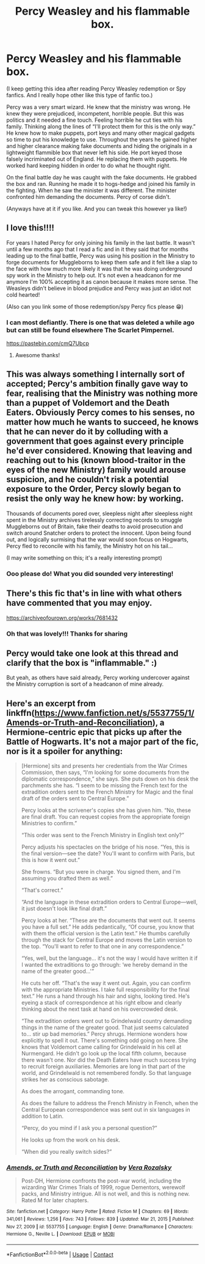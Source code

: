 #+TITLE: Percy Weasley and his flammable box.

* Percy Weasley and his flammable box.
:PROPERTIES:
:Author: Aralladraws
:Score: 27
:DateUnix: 1614736986.0
:DateShort: 2021-Mar-03
:FlairText: Prompt
:END:
(I keep getting this idea after reading Percy Weasley redemption or Spy fanfics. And I really hope other like this type of fanfic too.)

Percy was a very smart wizard. He knew that the ministry was wrong. He knew they were prejudiced, incompetent, horrible people. But this was politics and it needed a fine touch. Feeling horrible he cut ties with his family. Thinking along the lines of “I'll protect them for this is the only way.” He knew how to make puppets, port keys and many other magical gadgets so time to put his knowledge to use. Throughout the years he gained higher and higher clearance making fake documents and hiding the originals in a lightweight flammible box that never left his side. He port keyed those falsely incriminated out of England. He replacing them with puppets. He worked hard keeping hidden in order to do what he thought right.

On the final battle day he was caught with the fake documents. He grabbed the box and ran. Running he made it to hogs-hedge and joined his family in the fighting. When he saw the minister it was different. The minister confronted him demanding the documents. Percy of corse didn't.

(Anyways have at it if you like. And you can tweak this however ya like!)


** I love this!!!!

For years I hated Percy for only joining his family in the last battle. It wasn't until a few months ago that I read a fic and in it they said that for months leading up to the final battle, Percy was using his position in the Ministry to forge documents for Muggleborns to keep them safe and it felt like a slap to the face with how much more likely it was that he was doing underground spy work in the Ministry to help out. It's not even a headcanon for me anymore I'm 100% accepting it as canon because it makes more sense. The Weasleys didn't believe in blood prejudice and Percy was just an idiot not cold hearted!

(Also can you link some of those redemption/spy Percy fics please 😁)
:PROPERTIES:
:Author: squib27
:Score: 19
:DateUnix: 1614737659.0
:DateShort: 2021-Mar-03
:END:

*** I can most defiantly. There is one that was deleted a while ago but can still be found elsewhere The Scarlet Pimpernel.

[[https://pastebin.com/cmQ7Ubcp]]
:PROPERTIES:
:Author: Aralladraws
:Score: 8
:DateUnix: 1614738083.0
:DateShort: 2021-Mar-03
:END:

**** Awesome thanks!
:PROPERTIES:
:Author: squib27
:Score: 3
:DateUnix: 1614742613.0
:DateShort: 2021-Mar-03
:END:


** This was always something I internally sort of accepted; Percy's ambition finally gave way to fear, realising that the Ministry was nothing more than a puppet of Voldemort and the Death Eaters. Obviously Percy comes to his senses, no matter how much he wants to succeed, he knows that he can never do it by colluding with a government that goes against every principle he'd ever considered. Knowing that leaving and reaching out to his (known blood-traitor in the eyes of the new Ministry) family would arouse suspicion, and he couldn't risk a potential exposure to the Order, Percy slowly began to resist the only way he knew how: by working.

Thousands of documents pored over, sleepless night after sleepless night spent in the Ministry archives tirelessly correcting records to smuggle Muggleborns out of Britain, fake their deaths to avoid prosecution and switch around Snatcher orders to protect the innocent. Upon being found out, and logically surmising that the war would soon focus on Hogwarts, Percy fled to reconcile with his family, the Ministry hot on his tail...

(I may write something on this; it's a really interesting prompt)
:PROPERTIES:
:Author: existential_risk_lol
:Score: 14
:DateUnix: 1614743059.0
:DateShort: 2021-Mar-03
:END:

*** Ooo please do! What you did sounded very interesting!
:PROPERTIES:
:Author: Aralladraws
:Score: 6
:DateUnix: 1614743608.0
:DateShort: 2021-Mar-03
:END:


** There's this fic that's in line with what others have commented that you may enjoy.

[[https://archiveofourown.org/works/7681432]]
:PROPERTIES:
:Author: Japanese_Lasagna
:Score: 8
:DateUnix: 1614754747.0
:DateShort: 2021-Mar-03
:END:

*** Oh that was lovely!!! Thanks for sharing
:PROPERTIES:
:Author: whysys
:Score: 5
:DateUnix: 1614759458.0
:DateShort: 2021-Mar-03
:END:


** Percy would take one look at this thread and clarify that the box is "inflammable." :)

But yeah, as others have said already, Percy working undercover against the Ministry corruption is sort of a headcanon of mine already.
:PROPERTIES:
:Author: Fredrik1994
:Score: 5
:DateUnix: 1614776577.0
:DateShort: 2021-Mar-03
:END:


** Here's an excerpt from linkffn([[https://www.fanfiction.net/s/5537755/1/Amends-or-Truth-and-Reconciliation]]), a Hermione-centric epic that picks up after the Battle of Hogwarts. It's not a major part of the fic, nor is it a spoiler for anything:

#+begin_quote
  [Hermione] sits and presents her credentials from the War Crimes Commission, then says, “I'm looking for some documents from the diplomatic correspondence,” she says. She puts down on his desk the parchments she has. “I seem to be missing the French text for the extradition orders sent to the French Ministry for Magic and the final draft of the orders sent to Central Europe.”

  Percy looks at the scrivener's copies she has given him. “No, these are final draft. You can request copies from the appropriate foreign Ministries to confirm.”

  “This order was sent to the French Ministry in English text only?”

  Percy adjusts his spectacles on the bridge of his nose. “Yes, this is the final version---see the date? You'll want to confirm with Paris, but this is how it went out.”

  She frowns. “But you were in charge. You signed them, and I'm assuming you drafted them as well.”

  “That's correct.”

  “And the language in these extradition orders to Central Europe---well, it just doesn't look like final draft.”

  Percy looks at her. “These are the documents that went out. It seems you have a full set.” He adds pedantically, “Of course, you know that with them the official version is the Latin text.” He thumbs carefully through the stack for Central Europe and moves the Latin version to the top. “You'll want to refer to that one in any correspondence.”

  “Yes, well, but the language... it's not the way I would have written it if I wanted the extraditions to go through: ‘we hereby demand in the name of the greater good...'”

  He cuts her off. “That's the way it went out. Again, you can confirm with the appropriate Ministries. I take full responsibility for the final text.” He runs a hand through his hair and sighs, looking tired. He's eyeing a stack of correspondence at his right elbow and clearly thinking about the next task at hand on his overcrowded desk.

  “The extradition orders went out to Grindelwald country demanding things in the name of the greater good. That just seems calculated to... stir up bad memories.” Percy shrugs. Hermione wonders how explicitly to spell it out. There's something odd going on here. She knows that Voldemort came calling for Grindelwald in his cell at Nurmengard. He didn't go look up the local fifth column, because there wasn't one. Nor did the Death Eaters have much success trying to recruit foreign auxiliaries. Memories are long in that part of the world, and Grindelwald is not remembered fondly. So that language strikes her as conscious sabotage.

  As does the arrogant, commanding tone.

  As does the failure to address the French Ministry in French, when the Central European correspondence was sent out in six languages in addition to Latin.

  “Percy, do you mind if I ask you a personal question?”

  He looks up from the work on his desk.

  “When did you really switch sides?”
#+end_quote
:PROPERTIES:
:Author: turbinicarpus
:Score: 3
:DateUnix: 1614849875.0
:DateShort: 2021-Mar-04
:END:

*** [[https://www.fanfiction.net/s/5537755/1/][*/Amends, or Truth and Reconciliation/*]] by [[https://www.fanfiction.net/u/1994264/Vera-Rozalsky][/Vera Rozalsky/]]

#+begin_quote
  Post-DH, Hermione confronts the post-war world, including the wizarding War Crimes Trials of 1999, rogue Dementors, werewolf packs, and Ministry intrigue. All is not well, and this is nothing new. Rated M for later chapters.
#+end_quote

^{/Site/:} ^{fanfiction.net} ^{*|*} ^{/Category/:} ^{Harry} ^{Potter} ^{*|*} ^{/Rated/:} ^{Fiction} ^{M} ^{*|*} ^{/Chapters/:} ^{69} ^{*|*} ^{/Words/:} ^{341,061} ^{*|*} ^{/Reviews/:} ^{1,256} ^{*|*} ^{/Favs/:} ^{743} ^{*|*} ^{/Follows/:} ^{839} ^{*|*} ^{/Updated/:} ^{Mar} ^{21,} ^{2015} ^{*|*} ^{/Published/:} ^{Nov} ^{27,} ^{2009} ^{*|*} ^{/id/:} ^{5537755} ^{*|*} ^{/Language/:} ^{English} ^{*|*} ^{/Genre/:} ^{Drama/Romance} ^{*|*} ^{/Characters/:} ^{Hermione} ^{G.,} ^{Neville} ^{L.} ^{*|*} ^{/Download/:} ^{[[http://www.ff2ebook.com/old/ffn-bot/index.php?id=5537755&source=ff&filetype=epub][EPUB]]} ^{or} ^{[[http://www.ff2ebook.com/old/ffn-bot/index.php?id=5537755&source=ff&filetype=mobi][MOBI]]}

--------------

*FanfictionBot*^{2.0.0-beta} | [[https://github.com/FanfictionBot/reddit-ffn-bot/wiki/Usage][Usage]] | [[https://www.reddit.com/message/compose?to=tusing][Contact]]
:PROPERTIES:
:Author: FanfictionBot
:Score: 2
:DateUnix: 1614849898.0
:DateShort: 2021-Mar-04
:END:
